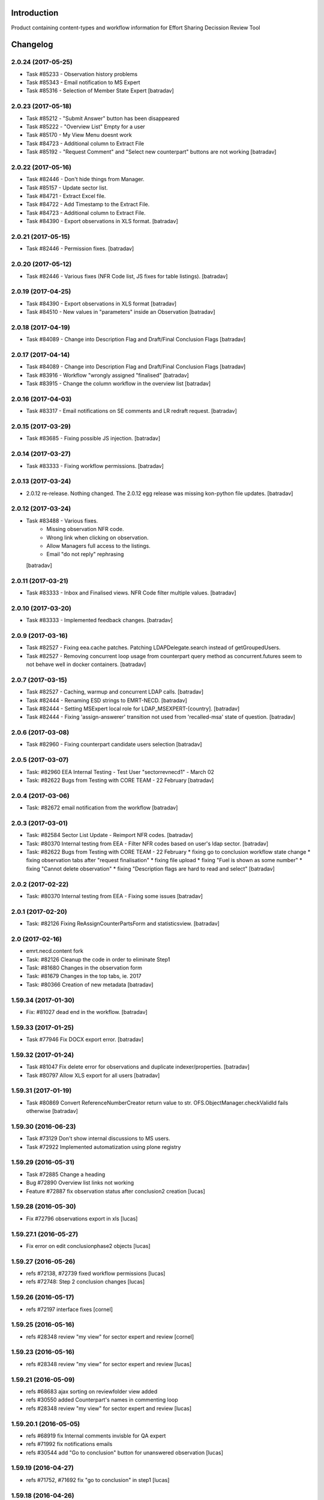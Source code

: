 Introduction
============

Product containing content-types and workflow information for Effort Sharing Decission
Review Tool

Changelog
=========


2.0.24 (2017-05-25)
-------------------

- Task #85233 - Observation history problems
- Task #85343 - Email notification to MS Expert
- Task #85316 - Selection of Member State Expert
  [batradav]


2.0.23 (2017-05-18)
-------------------

- Task #85212 - "Submit Answer" button has been disappeared
- Task #85222 - "Overview List" Empty for a user
- Task #85170 - My View Menu doesnt work
- Task #84723 - Additional column to Extract File
- Task #85192 - "Request Comment" and "Select new counterpart" buttons are not working
  [batradav]


2.0.22 (2017-05-16)
-------------------

- Task #82446 - Don't hide things from Manager.
- Task #85157 - Update sector list.
- Task #84721 - Extract Excel file.
- Task #84722 - Add Timestamp to the Extract File.
- Task #84723 - Additional column to Extract File.
- Task #84390 - Export observations in XLS format.
  [batradav]


2.0.21 (2017-05-15)
-------------------

- Task #82446 - Permission fixes.
  [batradav]


2.0.20 (2017-05-12)
-------------------

- Task #82446 - Various fixes (NFR Code list, JS fixes for table listings).
  [batradav]


2.0.19 (2017-04-25)
-------------------

- Task #84390 - Export observations in XLS format
  [batradav]

- Task #84510 - New values in "parameters" inside an Observation
  [batradav]


2.0.18 (2017-04-19)
-------------------

- Task #84089 - Change into Description Flag and Draft/Final Conclusion Flags
  [batradav]


2.0.17 (2017-04-14)
-------------------

- Task #84089 - Change into Description Flag and Draft/Final Conclusion Flags
  [batradav]

- Task #83916 - Workflow "wrongly assigned "finalised"
  [batradav]

- Task #83915 - Change the column workflow in the overview list
  [batradav]


2.0.16 (2017-04-03)
-------------------

- Task #83317 - Email notifications on SE comments and LR redraft request.
  [batradav]


2.0.15 (2017-03-29)
-------------------

- Task #83685 - Fixing possible JS injection.
  [batradav]


2.0.14 (2017-03-27)
-------------------

- Task #83333 - Fixing workflow permissions.
  [batradav]


2.0.13 (2017-03-24)
-------------------

- 2.0.12 re-release. Nothing changed.
  The 2.0.12 egg release was missing kon-python file updates.
  [batradav]


2.0.12 (2017-03-24)
-------------------

- Task #83488 - Various fixes.
    - Missing observation NFR code.
    - Wrong link when clicking on observation.
    - Allow Managers full access to the listings.
    - Email "do not reply" rephrasing
  [batradav]


2.0.11 (2017-03-21)
-------------------

- Task #83333 - Inbox and Finalised views. NFR Code filter multiple values.
  [batradav]


2.0.10 (2017-03-20)
-------------------

- Task #83333 - Implemented feedback changes.
  [batradav]


2.0.9 (2017-03-16)
------------------

- Task #82527 - Fixing eea.cache patches. Patching LDAPDelegate.search instead of
  getGroupedUsers.

- Task #82527 - Removing concurrent loop usage from counterpart query method
  as concurrent.futures seem to not behave well in docker containers.
  [batradav]


2.0.7 (2017-03-15)
------------------

- Task #82527 - Caching, warmup and concurrent LDAP calls.
  [batradav]

- Task #82444 - Renaming ESD strings to EMRT-NECD.
  [batradav]

- Task #82444 - Setting MSExpert local role for LDAP_MSEXPERT-[country].
  [batradav]

- Task #82444 - Fixing 'assign-answerer' transition not used
  from 'recalled-msa' state of question.
  [batradav]


2.0.6 (2017-03-08)
------------------

- Task #82960 - Fixing counterpart candidate users selection
  [batradav]


2.0.5 (2017-03-07)
------------------

- Task: #82960 EEA Internal Testing - Test User "sectorrevnecd1" - March 02
- Task: #82622 Bugs from Testing with CORE TEAM - 22 February
  [batradav]


2.0.4 (2017-03-06)
------------------

- Task: #82672 email notification from the workflow
  [batradav]


2.0.3 (2017-03-01)
------------------

- Task: #82584 Sector List Update - Reimport NFR codes.
  [batradav]

- Task: #80370 Internal testing from EEA - Filter NFR codes
  based on user's ldap sector.
  [batradav]

- Task: #82622 Bugs from Testing with CORE TEAM - 22 February
  * fixing go to conclusion workflow state change
  * fixing observation tabs after "request finalisation"
  * fixing file upload
  * fixing "Fuel is shown as some number"
  * fixing "Cannot delete observation"
  * fixing "Description flags are hard to read and select"
  [batradav]


2.0.2 (2017-02-22)
------------------

- Task: #80370 Internal testing from EEA - Fixing some issues
  [batradav]


2.0.1 (2017-02-20)
------------------

- Task: #82126 Fixing ReAssignCounterPartsForm and statisticsview.
  [batradav]


2.0 (2017-02-16)
----------------

- emrt.necd.content fork
- Task: #82126 Cleanup the code in order to eliminate Step1
- Task: #81680 Changes in the observation form
- Task: #81679 Changes in the top tabs, ie. 2017
- Task: #80366 Creation of new metadata
  [batradav]


1.59.34 (2017-01-30)
--------------------

- Fix: #81027 dead end in the workflow.
  [batradav]


1.59.33 (2017-01-25)
--------------------

- Task #77946 Fix DOCX export error.
  [batradav]


1.59.32 (2017-01-24)
--------------------

- Task #81047 Fix delete error for observations and
  duplicate indexer/properties.
  [batradav]

- Task #80797 Allow XLS export for all users
  [batradav]

1.59.31 (2017-01-19)
--------------------

- Task #80869 Convert ReferenceNumberCreator return value to
  str. OFS.ObjectManager.checkValidId fails otherwise
  [batradav]

1.59.30 (2016-06-23)
-----------------

- Task #73129 Don't show internal discussions to MS users.
- Task #72922 Implemented automatization using plone registry


1.59.29 (2016-05-31)
-----------------

- Task #72885 Change a heading
- Bug #72890 Overview list links not working
- Feature #72887 fix observation status after conclusion2 creation
  [lucas]

1.59.28 (2016-05-30)
-----------------

- Fix #72796 observations export in xls
  [lucas]

1.59.27.1 (2016-05-27)
-----------------

- Fix error on edit conclusionphase2 objects
  [lucas]

1.59.27 (2016-05-26)
------------------

- refs #72138, #72739 fixed workflow permissions
  [lucas]
- refs #72748: Step 2 conclusion changes
  [lucas]

1.59.26 (2016-05-17)
-----------------

- refs #72197 interface fixes
  [cornel]

1.59.25 (2016-05-16)
-----------------

- refs #28348 review "my view" for sector expert and review
  [cornel]

1.59.23 (2016-05-16)
-----------------

- refs #28348 review "my view" for sector expert and review
  [lucas]


1.59.21 (2016-05-09)
-----------------

- refs #68683 ajax sorting on reviewfolder view added
- refs #30550 added Counterpart's names in commenting loop
- refs #28348 review "my view" for sector expert and review
  [lucas]

1.59.20.1 (2016-05-05)
-----------------

- refs #68919  fix Internal comments invisble for QA expert
- refs #71992 fix notifications emails
- refs #30544 add "Go to conclusion" button for unanswered observation
  [lucas]

1.59.19 (2016-04-27)
-----------------

- refs #71752, #71692 fix "go to conclusion" in step1
  [lucas]

1.59.18 (2016-04-26)
-----------------

- refs #69929, #71670 added exports view
  added "esdrt.content: Export Observations" and "esdrt.content: Export an Observation" permissions
  [lucas]

1.59.17 (2016-04-22)
-------------------

- refs #71532 check if the user can create a conclusion
- refs #71619 Extraction of step 1 conclusions for observation in step 2
  [lucas]

1.59.16 (2016-04-21)
-----------------

- refs #71598, #71602 bug fixed
  [lucas]


1.59.15 (2016-04-20)
-----------------

- refs #71532 fixed ValueError: Subobject type disallowed by IConstrainTypes adapter: ConclusionsPhase2
  [lucas]

1.59.14 (2016-04-19)
-------------------

- refs #71051 fix rules to show "Edit Key Flags"
  [lucas]
- refs #71375 table in phase2 removed from the view
  [lucas]

1.59.13.2 (2016-04-15)
-------------------

- refs #28230 added upgraded steps
  [lucas]

1.59.13 (2016-04-12)
-----------------

- refs #28230 added area subscribe notifications configurations
  [lucas]

1.59.12 (2016-04-08)
-----------------

- Nothing changed yet.

1.59.11 (2016-04-07)
-----------------

- refs #71016 add view to manage objects states
  [lucas]

1.59.10 (2016-04-04)
-----------------

- refs #69911 added list of the years format to Inventory year
  [lucas]
- refs #68705 added "back to overview list" button
  [lucas]
- refs #29798 added "Delete button" for Secretariat
  [lucas]

1.59.9 (2016-04-01)
-------------------

- Small fix
  [lucas]


1.59.8 (2016-04-01)
-------------------

- refs #70788 refactoring view
  Upgrade steps: added some metadata into catalog
  [lucas]
- refs #70969 checking added to test the state of comment before transition
  [lucas]


1.59.7 (2016-03-31)
-------------------

- refs #70899 fix patch after update CMFDiffTool
  [lucas]


1.59.6 (2016-03-25)
-------------------

- Refs #69147 added cron view to update ldap users
  configure the cron like
  0 1 * * * root /usr/bin/wget -O /dev/null -q http://localhost:8080/Plone/cron_update_vocabularies
  [lucas]

1.59.5 (2016-03-23)
-------------------
- #70767 User Ralph Harthan appears twice in the expert list
- #70740 Error pressing request comments button.

1.59.4 (2016-03-16)
-------------------

- Refs #70377 Anon users doesn't have a group [nituacor]


1.59.3 (2016-03-11)
-------------------

- Brown bag release [erral]


1.59.2 (2016-03-11)
-------------------

- Fix indexing method [erral]

- Cache the methods to get user fullnames [erral]


1.59.1 (2016-02-08)
-------------------

- Nothing changed yet.


1.59 (2016-02-08)
-----------------

- Nothing changed yet.


1.58 (2016-02-08)
-----------------

- Nothing changed yet.


1.57 (2016-02-03)
-----------------

- Nothing changed yet.


1.56 (2016-02-02)
-----------------

- Nothing changed yet.


1.54 (2015-11-20)
-----------------

- Nothing changed yet.


1.53 (2015-11-20)
-----------------

- Nothing changed yet.


1.52 (2015-11-19)
-----------------

- Nothing changed yet.


1.51 (2015-11-19)
-----------------

- Add new filters to overview list


1.50 (2015-11-18)
-----------------

- Nothing changed yet.


1.49 (2015-11-18)
-----------------

- add highlight edition for conclusions in step2. Refs #30764 [MikelL]
- Task #30779: Please add 'unresolved' [MikelS]
- Bug #30778: "Go to conclusion" locks observations
- Open observations in new tab


1.48 (2015-11-16)
-----------------

- Bug #30712: Question was editet, time unchanged


1.47 (2015-11-16)
-----------------

- Bug #30709: History shows wrong history
- Task #30705: Visibility of real names


1.46.1 (2015-11-16)
-------------------

- Fix typo


1.46 (2015-11-03)
-----------------

- Bug #30304: Lead reviewer cannot access observations
- Bug #30303: Update Observation History
- Bug #30301: Update highlights and conclusion for step2


1.45.2 (2015-11-02)
-------------------

- Fix finalised observation view


1.45.1 (2015-11-01)
-------------------

- Add missing metadata


1.45 (2015-11-01)
-----------------

- Task #30190: Add reason for conclusion and change text
- Update statistics
- Paginate 'My view'
- Export statistics to excel


1.44.1 (2015-10-20)
-------------------

- Bug fixing


1.44 (2015-10-20)
-----------------

- Avoid creation of two or more draft answers
- Bug #29716: „An internal server error occurred. Please try again later“


1.43 (2015-10-19)
-----------------

- Higher default number of observations in list


1.42.2 (2015-10-15)
-------------------

- Nothing changed yet.


1.42.1 (2015-10-15)
-------------------

- Nothing changed yet.


1.42 (2015-10-14)
-----------------

- Task #29664: please add another to the CRF categories
- Bug #29308: Observation look locked. Remove validation that allows only the answer author to submit it
-Task #29635: missing fuel type: peat


1.41 (2015-10-01)
-----------------

- Task #29238: Change colour of a button
- Task #29229: Please change misleading guidance
- Task #29223: Change visibility of draft observations
- Task #29235: Please change colour of button


1.40 (2015-09-22)
-----------------

- Missing fuel type [MikelS]


1.39 (2015-09-21)
-----------------

- Create a new tab for "Finalised observations" to speed up the "My view" load time
- Cache for an hour the LDAP requests (counterparts, member state experts and conclusion counterparts)


1.38.1 (2015-09-18)
-------------------

- Nothing changed yet.


1.38 (2015-09-18)
-----------------

- Paginate observation list to improve performance


1.37 (2015-09-17)
-----------------

- Task #28813: Add reason for conclusion [MikelS]
- Typos [MikelS]


1.36 (2015-09-10)
-----------------

- Bug  #28615: CRF code missing [MikelS]


1.35.1 (2015-09-01)
-------------------

- Log error [MikelS]


1.35 (2015-08-31)
-----------------

- Bugs fixing [MikelS]


1.34 (2015-08-27)
-----------------

- Bugs fixing [MikelS]


1.33 (2015-08-27)
-----------------

- Bugs fixing [MikelS]


1.32.1 (2015-08-26)
-------------------

- Nothing changed yet.


1.32 (2015-08-26)
-----------------

- Nothing changed yet.


1.31 (2015-08-26)
-----------------

- Bugs fixing [MikelS]


1.30.1 (2015-07-08)
-------------------

- Bugs fixing [MikelS]


1.30 (2015-07-06)
-----------------

- Bugs fixing [MikelS]


1.29 (2015-06-16)
-----------------

- Fix vocabulary typos [MikelS]

- Ticket #22547: Add "Go to conclusions" transtion from phase2-draft [MikelS]

- Ticket #22167: Align key categories [MikelS]

- Ticket #26252: Tool-tip info icon [MikelS]

- Tickets #22538 & #22546: Fix counterparts permissions [MikelS]

- Ticket #26234: Improve home layout [MikelS]


1.28 (2015-05-07)
-----------------

- Ticket #24546: Structure better Observations details

- Ticket #24556: SR, RE, LR, QE, MSC and MSE do not see their comments after discussion


1.27.1 (2015-02-17)
-------------------

- Helper methods to be used in tests [erral]

- Clean whitespace [erral]


1.27 (2015-01-19)
-----------------

- use correct parameter for request [Mikel Larreategi <mlarreategi@codesyntax.com>]

- show Sector Expert or Review Expert depending when the question was created. Fixes #22547 [Mikel Larreategi <mlarreategi@codesyntax.com>]

- reindex the my view index on upgrade [Mikel Larreategi <mlarreategi@codesyntax.com>]

- change label for observation closing actor. Fixes #22544 [Mikel Larreategi <mlarreategi@codesyntax.com>]

- remove duplicated observations in myview. Fixes #22541+ [Mikel Larreategi <mlarreategi@codesyntax.com>]

- upgrade step [Mikel Larreategi <mlarreategi@codesyntax.com>]

- add tooltips for end of phase1 actions. Fixes #22539 [Mikel Larreategi <mlarreategi@codesyntax.com>]

- show tooltips when available [Mikel Larreategi <mlarreategi@codesyntax.com>]

- force reindex of observation after transition change. Refs #22217 [Mikel Larreategi <mlarreategi@codesyntax.com>]

- show key category in the correct place. Fixes #22262 [Mikel Larreategi <mlarreategi@codesyntax.com>]

- show modification date of the observation in my view. Fixes #22532 [Mikel Larreategi <mlarreategi@codesyntax.com>]



1.26.5 (2015-01-12)
-------------------

- allow inherited roles to make MSCoordinators' queries work. Fixes #22374 [erral]


1.26.4 (2015-01-05)
-------------------

- Bug fixing to avoid cataloging errors when creating the observation [erral]


1.26.3 (2014-12-23)
-------------------

- Enable new inbox view [erral]


1.26.2 (2014-12-23)
-------------------

- Another way to create the inbox view [erral]


1.26.1 (2014-12-22)
-------------------

- Make inboxview cacheable [erral]


1.26 (2014-12-22)
-----------------

- Change local role assignment from dynamic adapter to manual
  local role assignment on observation creation [erral]

- Improve inbox and overview list [erral]



1.25 (2014-12-19)
-----------------

- Fix edit history [erral]

- Allow MS Experts to see conclusions [erral]

- Allow 2nd step reviewers to see 1st step observations [erral]

- Show notification names in subscription configuration screen [erral]


1.24 (2014-12-18)
-----------------

- Worfklow fixes [erral]

- My view improvements [erral]

- Highlights editable through the conclusion edit form [erral]


1.23.6 (2014-12-16)
-------------------

- Bug fixes [erral]


1.23.5 (2014-12-16)
-------------------

- Nothing changed yet.


1.23.4 (2014-12-16)
-------------------

- Bug fixes [erral]


1.23.3 (2014-12-15)
-------------------

- Updated CRF Code list and LDAP role matching [erral]


1.23.2 (2014-12-12)
-------------------

- Use directly observation text, we are not using the HTML field now [erral]


1.23.1 (2014-12-12)
-------------------

- Change some labels in the tool [erral]

1.23 (2014-12-11)
-----------------

- Metadata changes [erral]

- Do not allow to delete questions/answers after going through comments process [erral]

- Enforce going through the CounterPart each time a question is created [erral]


1.22.1 (2014-12-10)
-------------------

- Fix bugs [erral]


1.22 (2014-12-10)
-----------------

- Bug fixes [erral] [MikelS]


1.21 (2014-11-28)
-----------------

- Notification subscribe/unsubscribe view [erral]

- Fixed some tickets [MikelS]


1.20 (2014-11-25)
-----------------

- Enable notifications [erral]

- Fix question and answer deleting issues [erral]

- Improve 'myview' [MikelS]


1.19.4 (2014-10-30)
-------------------

- New styles for overview list, 'My View' and observation [MikelS]


1.19.3 (2014-10-29)
-------------------

- Bug fixes [MikelS].


1.19.2 (2014-10-29)
-------------------

- Update workflow history and progress with new statuses [MikelS]


1.19.1 (2014-10-28)
-------------------

- Do not show observations in "My View" for admins [MikelS]


1.19 (2014-10-28)
-----------------
- New indexes for My View [erral]
- Add filters to overview list [MikelS]
- Update "My view" for different roles [MikelS]

1.18 (2014-10-17)
----------------------

- Implementation of phase2 conclusions workflow [erral]

- Finish Observation has no reason, just a comment box [erral]

- Different reasons for phase2 conclusions [erral]


1.17 (2014-10-16)
-------------------

- Change on permissions settings of the workflow [erral]

- Conclusions for phase2 (initial) [erral]

- Reasoning of finalisation [erral]


1.16 (2014-10-15)
--------------------

- Simplify CRF category/code/sector metadata [erral]

- Remove confidential tag from files [erral]

- Move ghg_estimations field to conclusions [erral]

- Allow several gases to be selected in an observation [erral]

1.15 (2014-10-14)
---------------------

- Phase 2 workflow fixes [erral]

- Action names [erral]

- Visualization improvements [msantamaria]


1.14 (2014-09-10)
--------------------
- internal-release

- Phase 2 workflow include [erral]

1.13.1 (2014-09-02)
-----------------------

- Missing profile upgrade [erral]

1.13 (2014-09-02)
------------------

- Several bugfixes [erral]

1.12 (2014-09-01)
-----------------

- Fix Finish Observation actions [erral]

1.11 (2014-08-29)
------------------

- Add link to go to phase 2 [erral]

1.10.3 (2014-08-25)
-------------------

- Fix stats view [erral]


1.10.2 (2014-08-25)
-------------------

- Fix upgrade step [erral]

1.10.1 (2014-08-25)
---------------------

- Fix upgrade step [erral]

1.10 (2014-08-25)
------------------

- Users to be on the dropdown list of the conclusion reviers are the same as the ones to be in the counterpart selection form [erral]

- First version of Secretariat Statistics [erral]

- MSAuthorities can copy the files from the comments of MSExperts to the answer [erral]

- MSExperts can add files to their comments [erral]


1.9 (2014-08-20)
----------------

- Provide a reason selection and comment box for requesting finishing observation and denying finishing observation [erral]

- Added reason selection to conclusions [erral]

- Fix tickets #20623, #20620, #20612, #20636, #20617, #20599, #20645, #20642, #20629, #20624 [MikelS]

- Every RE and LR can be counterparts [MikelS]

- Observation cannot be sent to LR without requestion comments form counterparts [MikelS]


1.8 (2014-08-07)
----------------

- Nothing changed yet.


1.7 (2014-08-07)
----------------

- Update workflow and labeling according to decision tree [MikelS]



1.6 (2014-07-16)
---------------------

- Changed workflow to have MSAuthorities to answer the questions [erral]

- Provide discussion box for MSAuthorities and MSExperts [erral]

- Added conclusion drafting and discussion workflow [erral]

- Improved button and workflow labeling [erral]


1.5 (2014-07-02)
-----------------------

- Change notification handling: do it on group-membership basis [erral]

- Fix permission checks to allow file upload [erral]

- Visualization improvements [msantamaria]

- Workflow changes to modify the counterpart review process [erral]

- Workflow history is shown to see the review process [msantamaria]

1.4 (2014-05-23)
----------------------

- Workflow changes [erral]

- New content-type to save observations in a review process [erral]


1.3 (2014-05-07)
---------------------

- Changes in Workflows [erral]


1.2 (2014-04-28)
-----------------------

- Visualization changes
  [msantamaria]

- Add content-type: electronic files in comment and answers [erral]

1.1.1 (2014-04-11)
---------------------

- Add changelog for previous version [erral]


1.1 (2014-04-11)
------------------

- Fix vocabularies
  [erral]

- Generate id and title automatically
  [erral]

- New fields for observations
  [erral]

- Updated security settings for workflows
  [erral]


1.0.1 (2014-04-07)
------------------

- Fix question permission-listing
  [erral]

1.0 (2014-04-04)
-------------------

- Initial release
  [erral]


